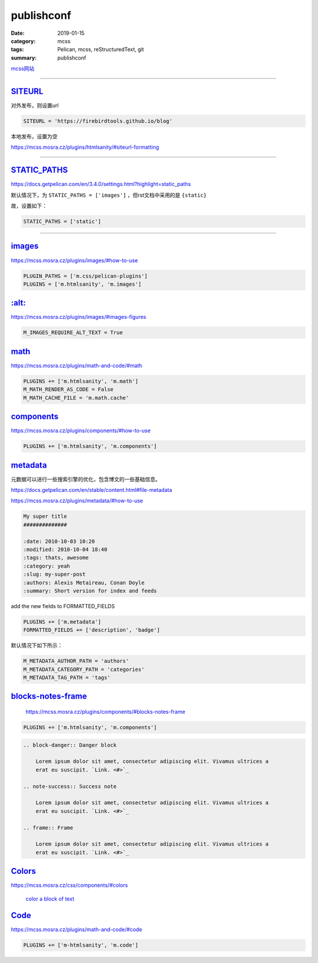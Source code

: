 publishconf
################################

:date: 2019-01-15
:category: mcss
:tags: Pelican, mcss, re­Struc­tured­Text, git
:summary: publishconf

.. role:: py(code)
    :language: py
.. role:: rst(code)
    :language: rst


`mcss网站 <https://mcss.mosra.cz/>`_

--------------------------------------------------------------------------------

`SITEURL`_
===========

对外发布，则设置url

.. code:: py

    SITEURL = 'https://firebirdtools.github.io/blog'

本地发布，设置为空

https://mcss.mosra.cz/plugins/htmlsanity/#siteurl-formatting

--------------------------------------------------------------------------------

`STATIC_PATHS`_
================

https://docs.getpelican.com/en/3.4.0/settings.html?highlight=static_paths

默认情况下，为 ``STATIC_PATHS = ['images']`` ，但rst文档中采用的是 ``{static}``

故，设置如下：

.. code:: py

    STATIC_PATHS = ['static']

--------------------------------------------------------------------------------

`images`_
================

https://mcss.mosra.cz/plugins/images/#how-to-use

.. code:: py

    PLUGIN_PATHS = ['m.css/pelican-plugins']
    PLUGINS = ['m.htmlsanity', 'm.images']

`:alt:`_
================

https://mcss.mosra.cz/plugins/images/#images-figures

.. code:: py

    M_IMAGES_REQUIRE_ALT_TEXT = True

`math`_
================

https://mcss.mosra.cz/plugins/math-and-code/#math

.. code:: py

    PLUGINS += ['m.htmlsanity', 'm.math']
    M_MATH_RENDER_AS_CODE = False
    M_MATH_CACHE_FILE = 'm.math.cache'

`components`_
================

https://mcss.mosra.cz/plugins/components/#how-to-use

.. code:: py

    PLUGINS += ['m.htmlsanity', 'm.components']


`metadata`_
================

元数据可以进行一些搜索引擎的优化，包含博文的一些基础信息。

https://docs.getpelican.com/en/stable/content.html#file-metadata

https://mcss.mosra.cz/plugins/metadata/#how-to-use

.. code:: rst

    My super title
    ##############

    :date: 2010-10-03 10:20
    :modified: 2010-10-04 18:40
    :tags: thats, awesome
    :category: yeah
    :slug: my-super-post
    :authors: Alexis Metaireau, Conan Doyle
    :summary: Short version for index and feeds

add the new fields to FORMATTED_FIELDS

.. code:: py

    PLUGINS += ['m.metadata']
    FORMATTED_FIELDS += ['description', 'badge']

默认情况下如下所示：

.. code:: py

    M_METADATA_AUTHOR_PATH = 'authors'
    M_METADATA_CATEGORY_PATH = 'categories'
    M_METADATA_TAG_PATH = 'tags'

`blocks-notes-frame`_
======================

    https://mcss.mosra.cz/plugins/components/#blocks-notes-frame

.. code:: py

    PLUGINS += ['m.htmlsanity', 'm.components']

.. code:: rst

    .. block-danger:: Danger block

        Lorem ipsum dolor sit amet, consectetur adipiscing elit. Vivamus ultrices a
        erat eu suscipit. `Link. <#>`_

    .. note-success:: Success note

        Lorem ipsum dolor sit amet, consectetur adipiscing elit. Vivamus ultrices a
        erat eu suscipit. `Link. <#>`_

    .. frame:: Frame

        Lorem ipsum dolor sit amet, consectetur adipiscing elit. Vivamus ultrices a
        erat eu suscipit. `Link. <#>`_


`Col­ors`_
======================

https://mcss.mosra.cz/css/components/#colors

 `col­or a block of text <https://mcss.mosra.cz/css/components/#text>`_

`Code`_
======================

https://mcss.mosra.cz/plugins/math-and-code/#code

.. code:: py

    PLUGINS += ['m-htmlsanity', 'm.code']
